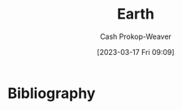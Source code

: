 :PROPERTIES:
:ID:       dc62ed50-4dcc-4b1b-ba02-7e5870f0a76c
:LAST_MODIFIED: [2024-01-20 Sat 12:37]
:ROAM_REFS: [cite:@Earth2023]
:END:
#+title: Earth
#+hugo_custom_front_matter: :slug "dc62ed50-4dcc-4b1b-ba02-7e5870f0a76c"
#+author: Cash Prokop-Weaver
#+date: [2023-03-17 Fri 09:09]
#+filetags: :concept:
* Flashcards :noexport:
** Cloze :fc:
:PROPERTIES:
:CREATED: [2023-03-17 Fri 09:09]
:FC_CREATED: 2023-03-17T16:10:46Z
:FC_TYPE:  cloze
:ID:       6c5d28f4-bf69-4c87-b917-7f543b033f8a
:FC_CLOZE_MAX: 0
:FC_CLOZE_TYPE: deletion
:END:
:REVIEW_DATA:
| position | ease | box | interval | due                  |
|----------+------+-----+----------+----------------------|
|        0 | 1.90 |   5 |    19.80 | 2024-02-09T15:47:09Z |
:END:

Earth's equatorial circumference is {{40,075 kilometers}@0}.

*** Source
[cite:@Earth2023]

** Cloze :fc:
:PROPERTIES:
:CREATED: [2023-03-17 Fri 09:12]
:FC_CREATED: 2023-03-17T16:12:45Z
:FC_TYPE:  cloze
:ID:       d0053ff1-7b30-44ab-bc08-6e7818bba13e
:FC_CLOZE_MAX: 0
:FC_CLOZE_TYPE: deletion
:END:
:REVIEW_DATA:
| position | ease | box | interval | due                  |
|----------+------+-----+----------+----------------------|
|        0 | 2.50 |   7 |   267.27 | 2024-06-14T20:48:45Z |
:END:

Earth's surface is roughly {{70%}{percent}@0} water.

*** Source
[cite:@Earth2023]
** Cloze :fc:
:PROPERTIES:
:CREATED: [2023-03-17 Fri 09:12]
:FC_CREATED: 2023-03-17T16:13:08Z
:FC_TYPE:  cloze
:ID:       d34d8b21-6625-40e6-b9f3-f3b8741370e2
:FC_CLOZE_MAX: 0
:FC_CLOZE_TYPE: deletion
:END:
:REVIEW_DATA:
| position | ease | box | interval | due                  |
|----------+------+-----+----------+----------------------|
|        0 | 2.80 |   7 |   439.75 | 2025-01-27T09:23:55Z |
:END:

Earth's surface is roughly {{30%}{percent}@0} land.

*** Source
[cite:@Earth2023]
* Bibliography
#+print_bibliography:
